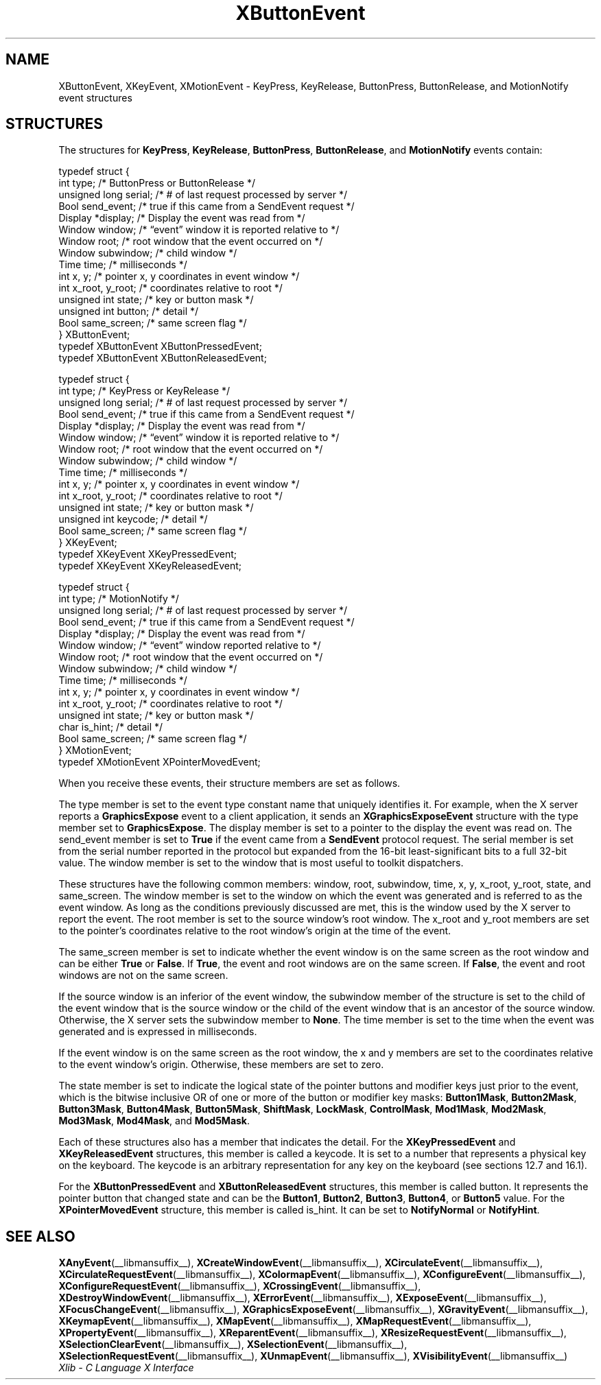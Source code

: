 .\" Copyright \(co 1985, 1986, 1987, 1988, 1989, 1990, 1991, 1994, 1996 X Consortium
.\"
.\" Permission is hereby granted, free of charge, to any person obtaining
.\" a copy of this software and associated documentation files (the
.\" "Software"), to deal in the Software without restriction, including
.\" without limitation the rights to use, copy, modify, merge, publish,
.\" distribute, sublicense, and/or sell copies of the Software, and to
.\" permit persons to whom the Software is furnished to do so, subject to
.\" the following conditions:
.\"
.\" The above copyright notice and this permission notice shall be included
.\" in all copies or substantial portions of the Software.
.\"
.\" THE SOFTWARE IS PROVIDED "AS IS", WITHOUT WARRANTY OF ANY KIND, EXPRESS
.\" OR IMPLIED, INCLUDING BUT NOT LIMITED TO THE WARRANTIES OF
.\" MERCHANTABILITY, FITNESS FOR A PARTICULAR PURPOSE AND NONINFRINGEMENT.
.\" IN NO EVENT SHALL THE X CONSORTIUM BE LIABLE FOR ANY CLAIM, DAMAGES OR
.\" OTHER LIABILITY, WHETHER IN AN ACTION OF CONTRACT, TORT OR OTHERWISE,
.\" ARISING FROM, OUT OF OR IN CONNECTION WITH THE SOFTWARE OR THE USE OR
.\" OTHER DEALINGS IN THE SOFTWARE.
.\"
.\" Except as contained in this notice, the name of the X Consortium shall
.\" not be used in advertising or otherwise to promote the sale, use or
.\" other dealings in this Software without prior written authorization
.\" from the X Consortium.
.\"
.\" Copyright \(co 1985, 1986, 1987, 1988, 1989, 1990, 1991 by
.\" Digital Equipment Corporation
.\"
.\" Portions Copyright \(co 1990, 1991 by
.\" Tektronix, Inc.
.\"
.\" Permission to use, copy, modify and distribute this documentation for
.\" any purpose and without fee is hereby granted, provided that the above
.\" copyright notice appears in all copies and that both that copyright notice
.\" and this permission notice appear in all copies, and that the names of
.\" Digital and Tektronix not be used in in advertising or publicity pertaining
.\" to this documentation without specific, written prior permission.
.\" Digital and Tektronix makes no representations about the suitability
.\" of this documentation for any purpose.
.\" It is provided "as is" without express or implied warranty.
.\"
.\"
.ds xT X Toolkit Intrinsics \- C Language Interface
.ds xW Athena X Widgets \- C Language X Toolkit Interface
.ds xL Xlib \- C Language X Interface
.ds xC Inter-Client Communication Conventions Manual
.TH XButtonEvent __libmansuffix__ __xorgversion__ "XLIB FUNCTIONS"
.SH NAME
XButtonEvent, XKeyEvent, XMotionEvent \- KeyPress, KeyRelease, ButtonPress, ButtonRelease, and MotionNotify event structures
.SH STRUCTURES
The structures for
.BR KeyPress ,
.BR KeyRelease ,
.BR ButtonPress ,
.BR ButtonRelease ,
and
.B MotionNotify
events contain:
.LP
.EX
typedef struct {
        int type;       /\&* ButtonPress or ButtonRelease */
        unsigned long serial;   /\&* # of last request processed by server */
        Bool send_event;        /\&* true if this came from a SendEvent request */
        Display *display;       /\&* Display the event was read from */
        Window window;  /\&* \*(lqevent\*(rq window it is reported relative to */
        Window root;    /\&* root window that the event occurred on */
        Window subwindow;       /\&* child window */
        Time time;      /\&* milliseconds */
        int x, y;       /\&* pointer x, y coordinates in event window */
        int x_root, y_root;     /\&* coordinates relative to root */
        unsigned int state;     /\&* key or button mask */
        unsigned int button;    /\&* detail */
        Bool same_screen;       /\&* same screen flag */
} XButtonEvent;
typedef XButtonEvent XButtonPressedEvent;
typedef XButtonEvent XButtonReleasedEvent;
.EE
.LP
.EX
typedef struct {
        int type;       /\&* KeyPress or KeyRelease */
        unsigned long serial;   /\&* # of last request processed by server */
        Bool send_event;        /\&* true if this came from a SendEvent request */
        Display *display;       /\&* Display the event was read from */
        Window window;  /\&* \*(lqevent\*(rq window it is reported relative to */
        Window root;    /\&* root window that the event occurred on */
        Window subwindow;       /\&* child window */
        Time time;      /\&* milliseconds */
        int x, y;       /\&* pointer x, y coordinates in event window */
        int x_root, y_root;     /\&* coordinates relative to root */
        unsigned int state;     /\&* key or button mask */
        unsigned int keycode;   /\&* detail */
        Bool same_screen;       /\&* same screen flag */
} XKeyEvent;
typedef XKeyEvent XKeyPressedEvent;
typedef XKeyEvent XKeyReleasedEvent;
.EE
.LP
.EX
typedef struct {
        int type;       /\&* MotionNotify */
        unsigned long serial;   /\&* # of last request processed by server */
        Bool send_event;        /\&* true if this came from a SendEvent request */
        Display *display;       /\&* Display the event was read from */
        Window window;  /\&* \*(lqevent\*(rq window reported relative to */
        Window root;    /\&* root window that the event occurred on */
        Window subwindow;       /\&* child window */
        Time time;      /\&* milliseconds */
        int x, y;       /\&* pointer x, y coordinates in event window */
        int x_root, y_root;     /\&* coordinates relative to root */
        unsigned int state;     /\&* key or button mask */
        char is_hint;   /\&* detail */
        Bool same_screen;       /\&* same screen flag */
} XMotionEvent;
typedef XMotionEvent XPointerMovedEvent;
.EE
.LP
When you receive these events,
their structure members are set as follows.
.LP
The type member is set to the event type constant name that uniquely identifies
it.
For example, when the X server reports a
.B GraphicsExpose
event to a client application, it sends an
.B XGraphicsExposeEvent
structure with the type member set to
.BR GraphicsExpose .
The display member is set to a pointer to the display the event was read on.
The send_event member is set to
.B True
if the event came from a
.B SendEvent
protocol request.
The serial member is set from the serial number reported in the protocol
but expanded from the 16-bit least-significant bits to a full 32-bit value.
The window member is set to the window that is most useful to toolkit
dispatchers.
.LP
These structures have the following common members:
window, root, subwindow, time, x, y, x_root, y_root, state, and same_screen.
The window member is set to the window on which the
event was generated and is referred to as the event window.
As long as the conditions previously discussed are met,
this is the window used by the X server to report the event.
The root member is set to the source window's root window.
The x_root and y_root members are set to the pointer's coordinates
relative to the root window's origin at the time of the event.
.LP
The same_screen member is set to indicate whether the event
window is on the same screen
as the root window and can be either
.B True
or
.BR False .
If
.BR True ,
the event and root windows are on the same screen.
If
.BR False ,
the event and root windows are not on the same screen.
.LP
If the source window is an inferior of the event window,
the subwindow member of the structure is set to the child of the event window
that is the source window or the child of the event window that is
an ancestor of the source window.
Otherwise, the X server sets the subwindow member to
.BR None .
The time member is set to the time when the event was generated
and is expressed in milliseconds.
.LP
If the event window is on the same screen as the root window,
the x and y members
are set to the coordinates relative to the event window's origin.
Otherwise, these members are set to zero.
.LP
The state member is set to indicate the logical state of the pointer buttons
and modifier keys just prior to the event,
which is the bitwise inclusive OR of one or more of the
button or modifier key masks:
.BR Button1Mask ,
.BR Button2Mask ,
.BR Button3Mask ,
.BR Button4Mask ,
.BR Button5Mask ,
.BR ShiftMask ,
.BR LockMask ,
.BR ControlMask ,
.BR Mod1Mask ,
.BR Mod2Mask ,
.BR Mod3Mask ,
.BR Mod4Mask ,
and
.BR Mod5Mask .
.LP
Each of these structures also has a member that indicates the detail.
For the
.B XKeyPressedEvent
and
.B XKeyReleasedEvent
structures, this member is called a keycode.
It is set to a number that represents a physical key on the keyboard.
The keycode is an arbitrary representation for any key on the keyboard
(see sections 12.7 and 16.1).
.LP
For the
.B XButtonPressedEvent
and
.B XButtonReleasedEvent
structures, this member is called button.
It represents the pointer button that changed state and can be the
.BR Button1 ,
.BR Button2 ,
.BR Button3 ,
.BR Button4 ,
or
.B Button5
value.
For the
.B XPointerMovedEvent
structure, this member is called is_hint.
It can be set to
.B NotifyNormal
or
.BR NotifyHint .
.SH "SEE ALSO"
.BR XAnyEvent (__libmansuffix__),
.BR XCreateWindowEvent (__libmansuffix__),
.BR XCirculateEvent (__libmansuffix__),
.BR XCirculateRequestEvent (__libmansuffix__),
.BR XColormapEvent (__libmansuffix__),
.BR XConfigureEvent (__libmansuffix__),
.BR XConfigureRequestEvent (__libmansuffix__),
.BR XCrossingEvent (__libmansuffix__),
.BR XDestroyWindowEvent (__libmansuffix__),
.BR XErrorEvent (__libmansuffix__),
.BR XExposeEvent (__libmansuffix__),
.BR XFocusChangeEvent (__libmansuffix__),
.BR XGraphicsExposeEvent (__libmansuffix__),
.BR XGravityEvent (__libmansuffix__),
.BR XKeymapEvent (__libmansuffix__),
.BR XMapEvent (__libmansuffix__),
.BR XMapRequestEvent (__libmansuffix__),
.BR XPropertyEvent (__libmansuffix__),
.BR XReparentEvent (__libmansuffix__),
.BR XResizeRequestEvent (__libmansuffix__),
.BR XSelectionClearEvent (__libmansuffix__),
.BR XSelectionEvent (__libmansuffix__),
.BR XSelectionRequestEvent (__libmansuffix__),
.BR XUnmapEvent (__libmansuffix__),
.BR XVisibilityEvent (__libmansuffix__)
.br
\fI\*(xL\fP
